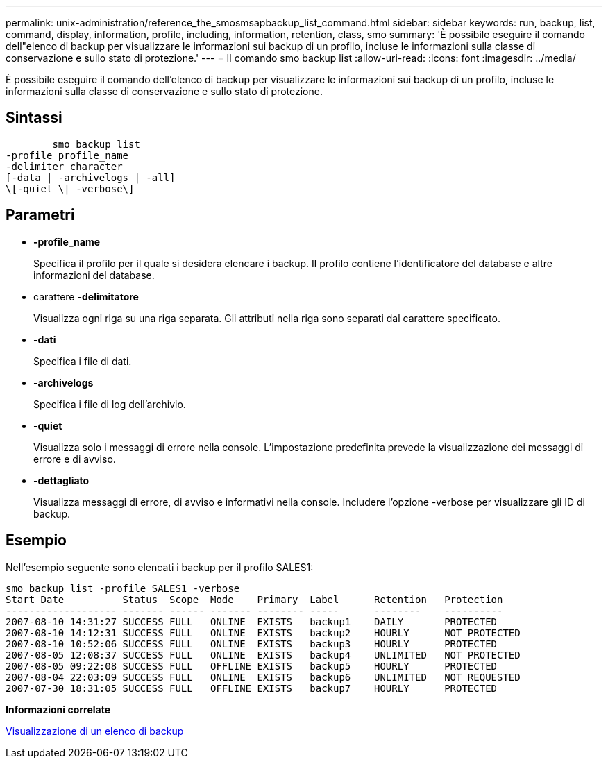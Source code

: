 ---
permalink: unix-administration/reference_the_smosmsapbackup_list_command.html 
sidebar: sidebar 
keywords: run, backup, list, command, display, information, profile, including, information, retention, class, smo 
summary: 'È possibile eseguire il comando dell"elenco di backup per visualizzare le informazioni sui backup di un profilo, incluse le informazioni sulla classe di conservazione e sullo stato di protezione.' 
---
= Il comando smo backup list
:allow-uri-read: 
:icons: font
:imagesdir: ../media/


[role="lead"]
È possibile eseguire il comando dell'elenco di backup per visualizzare le informazioni sui backup di un profilo, incluse le informazioni sulla classe di conservazione e sullo stato di protezione.



== Sintassi

[listing]
----

        smo backup list
-profile profile_name
-delimiter character
[-data | -archivelogs | -all]
\[-quiet \| -verbose\]
----


== Parametri

* *-profile_name*
+
Specifica il profilo per il quale si desidera elencare i backup. Il profilo contiene l'identificatore del database e altre informazioni del database.

* carattere *-delimitatore*
+
Visualizza ogni riga su una riga separata. Gli attributi nella riga sono separati dal carattere specificato.

* *-dati*
+
Specifica i file di dati.

* *-archivelogs*
+
Specifica i file di log dell'archivio.

* *-quiet*
+
Visualizza solo i messaggi di errore nella console. L'impostazione predefinita prevede la visualizzazione dei messaggi di errore e di avviso.

* *-dettagliato*
+
Visualizza messaggi di errore, di avviso e informativi nella console. Includere l'opzione -verbose per visualizzare gli ID di backup.





== Esempio

Nell'esempio seguente sono elencati i backup per il profilo SALES1:

[listing]
----
smo backup list -profile SALES1 -verbose
Start Date          Status  Scope  Mode    Primary  Label      Retention   Protection
------------------- ------- ------ ------- -------- -----      --------    ----------
2007-08-10 14:31:27 SUCCESS FULL   ONLINE  EXISTS   backup1    DAILY       PROTECTED
2007-08-10 14:12:31 SUCCESS FULL   ONLINE  EXISTS   backup2    HOURLY      NOT PROTECTED
2007-08-10 10:52:06 SUCCESS FULL   ONLINE  EXISTS   backup3    HOURLY      PROTECTED
2007-08-05 12:08:37 SUCCESS FULL   ONLINE  EXISTS   backup4    UNLIMITED   NOT PROTECTED
2007-08-05 09:22:08 SUCCESS FULL   OFFLINE EXISTS   backup5    HOURLY      PROTECTED
2007-08-04 22:03:09 SUCCESS FULL   ONLINE  EXISTS   backup6    UNLIMITED   NOT REQUESTED
2007-07-30 18:31:05 SUCCESS FULL   OFFLINE EXISTS   backup7    HOURLY      PROTECTED
----
*Informazioni correlate*

xref:task_viewing_a_list_of_backups.adoc[Visualizzazione di un elenco di backup]
